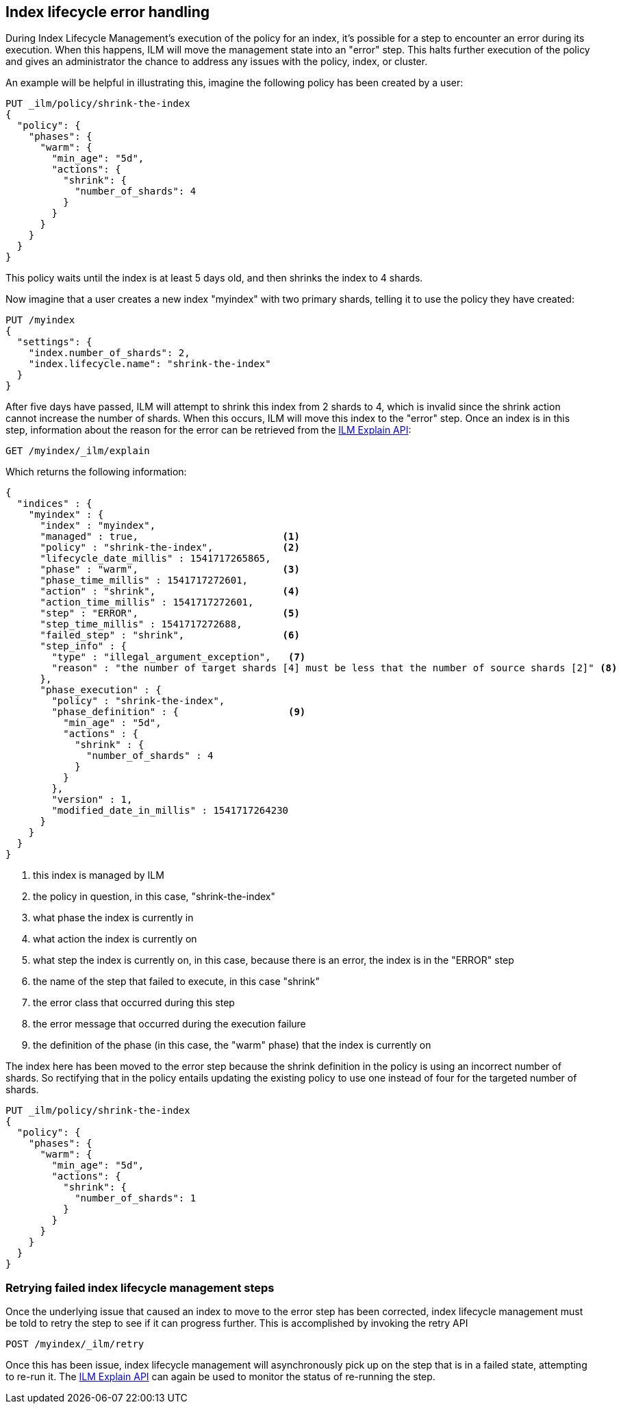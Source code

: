 [role="xpack"]
[testenv="basic"]
[[index-lifecycle-error-handling]]
== Index lifecycle error handling

During Index Lifecycle Management's execution of the policy for an index, it's
possible for a step to encounter an error during its execution. When this
happens, ILM will move the management state into an "error" step. This halts
further execution of the policy and gives an administrator the chance to address
any issues with the policy, index, or cluster.

An example will be helpful in illustrating this, imagine the following policy
has been created by a user:

[source,js]
--------------------------------------------------
PUT _ilm/policy/shrink-the-index
{
  "policy": {
    "phases": {
      "warm": {
        "min_age": "5d",
        "actions": {
          "shrink": {
            "number_of_shards": 4
          }
        }
      }
    }
  }
}
--------------------------------------------------
// CONSOLE
// TEST

This policy waits until the index is at least 5 days old, and then shrinks
the index to 4 shards.

Now imagine that a user creates a new index "myindex" with two primary shards,
telling it to use the policy they have created:

[source,js]
--------------------------------------------------
PUT /myindex
{
  "settings": {
    "index.number_of_shards": 2,
    "index.lifecycle.name": "shrink-the-index"
  }
}
--------------------------------------------------
// CONSOLE
// TEST[continued]

After five days have passed, ILM will attempt to shrink this index from 2
shards to 4, which is invalid since the shrink action cannot increase the
number of shards. When this occurs, ILM will move this
index to the "error" step. Once an index is in this step, information about the
reason for the error can be retrieved from the <<ilm-explain-lifecycle,ILM Explain API>>:

[source,js]
--------------------------------------------------
GET /myindex/_ilm/explain
--------------------------------------------------
// CONSOLE
// TEST[continued]

Which returns the following information:

[source,js]
--------------------------------------------------
{
  "indices" : {
    "myindex" : {
      "index" : "myindex",
      "managed" : true,                         <1>
      "policy" : "shrink-the-index",            <2>
      "lifecycle_date_millis" : 1541717265865,
      "phase" : "warm",                         <3>
      "phase_time_millis" : 1541717272601,
      "action" : "shrink",                      <4>
      "action_time_millis" : 1541717272601,
      "step" : "ERROR",                         <5>
      "step_time_millis" : 1541717272688,
      "failed_step" : "shrink",                 <6>
      "step_info" : {
        "type" : "illegal_argument_exception",   <7>
        "reason" : "the number of target shards [4] must be less that the number of source shards [2]" <8>
      },
      "phase_execution" : {
        "policy" : "shrink-the-index",
        "phase_definition" : {                   <9>
          "min_age" : "5d",
          "actions" : {
            "shrink" : {
              "number_of_shards" : 4
            }
          }
        },
        "version" : 1,
        "modified_date_in_millis" : 1541717264230
      }
    }
  }
}
--------------------------------------------------
// CONSOLE
// TESTRESPONSE[skip:no way to know if we will get this response immediately]
<1> this index is managed by ILM
<2> the policy in question, in this case, "shrink-the-index"
<3> what phase the index is currently in
<4> what action the index is currently on
<5> what step the index is currently on, in this case, because there is an error, the index is in the "ERROR" step
<6> the name of the step that failed to execute, in this case "shrink"
<7> the error class that occurred during this step
<8> the error message that occurred during the execution failure
<9> the definition of the phase (in this case, the "warm" phase) that the index is currently on

The index here has been moved to the error step because the shrink definition in
the policy is using an incorrect number of shards. So rectifying that in the
policy entails updating the existing policy to use one instead of four for
the targeted number of shards.

[source,js]
--------------------------------------------------
PUT _ilm/policy/shrink-the-index
{
  "policy": {
    "phases": {
      "warm": {
        "min_age": "5d",
        "actions": {
          "shrink": {
            "number_of_shards": 1
          }
        }
      }
    }
  }
}
--------------------------------------------------
// CONSOLE
// TEST[continued]

[float]
=== Retrying failed index lifecycle management steps

Once the underlying issue that caused an index to move to the error step has
been corrected, index lifecycle management must be told to retry the step to see
if it can progress further. This is accomplished by invoking the retry API

[source,js]
--------------------------------------------------
POST /myindex/_ilm/retry
--------------------------------------------------
// CONSOLE
// TEST[skip:we can't be sure the index is ready to be retried at this point]

Once this has been issue, index lifecycle management will asynchronously pick up
on the step that is in a failed state, attempting to re-run it. The
<<ilm-explain-lifecycle,ILM Explain API>> can again be used to monitor the status of
re-running the step.
